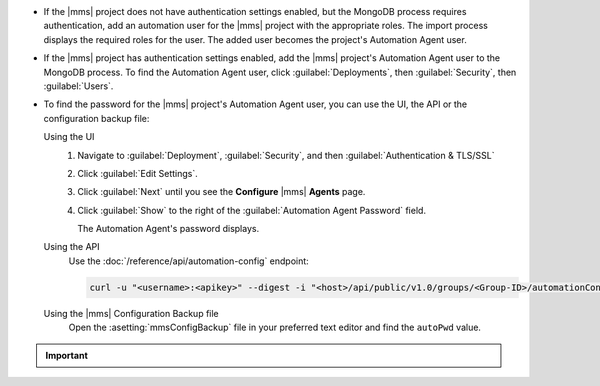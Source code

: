 - If the |mms| project does not have authentication settings enabled, but
  the MongoDB process requires authentication, add an automation user
  for the |mms| project with the appropriate roles. The import process
  displays the required roles for the user. The added user becomes the
  project's Automation Agent user.

- If the |mms| project has authentication settings enabled, add the |mms|
  project's Automation Agent user to the MongoDB process. To find the
  Automation Agent user, click :guilabel:`Deployments`, then
  :guilabel:`Security`, then :guilabel:`Users`.

- To find the password for the |mms| project's Automation Agent user, you
  can use the UI, the API or the configuration backup file:

  Using the UI
    #. Navigate to :guilabel:`Deployment`, :guilabel:`Security`, and
       then :guilabel:`Authentication & TLS/SSL`

    #. Click :guilabel:`Edit Settings`.

    #. Click :guilabel:`Next` until you see the **Configure** 
       |mms| **Agents** page.

    #. Click :guilabel:`Show` to the right of the :guilabel:`Automation
       Agent Password` field.

       The Automation Agent's password displays.

  Using the API
    Use the :doc:`/reference/api/automation-config` endpoint:

    .. code-block:: sh

       curl -u "<username>:<apikey>" --digest -i "<host>/api/public/v1.0/groups/<Group-ID>/automationConfig"

  Using the |mms| Configuration Backup file
    Open the :asetting:`mmsConfigBackup` file in your preferred text
    editor and find the ``autoPwd`` value.

.. example::

   If the |mms| project has :doc:`Username/Password 
   </tutorial/enable-mongodbcr-authentication-for-group>` mechanism 
   selected for its authentication settings, add the project's |mms|
   Automation Agents User ``mms-automation`` to the ``admin`` database
   in the MongoDB deployment to import.

   .. code-block:: javascript

      db.getSiblingDB("admin").createUser(
         {
           user: "mms-automation",
           pwd: <password>,
           roles: [ 
             'clusterAdmin',
             'dbAdminAnyDatabase',
             'readWriteAnyDatabase',
             'userAdminAnyDatabase',
             'restore',
             'backup'
           ]
         }
      )

.. important::

   .. include:: /includes/fact-import-sharded-cluster-to-automation-user-requirements.rst
